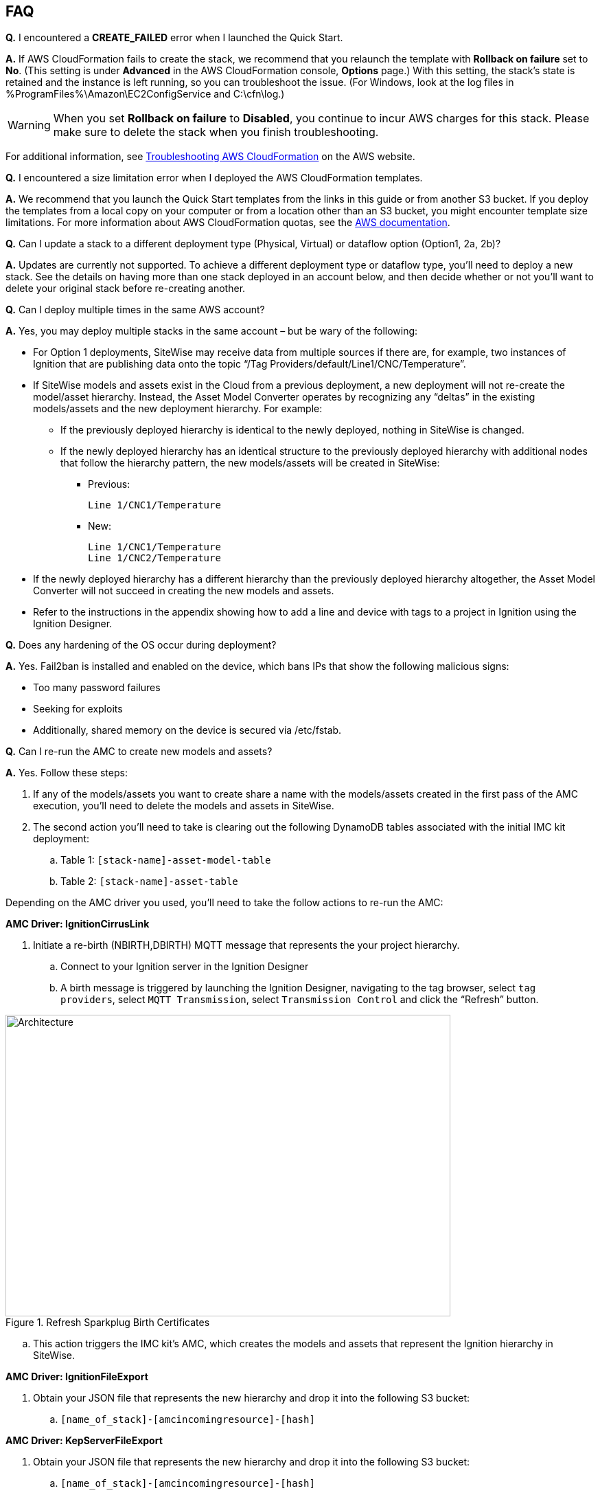 // Add any tips or answers to anticipated questions. This could include the following troubleshooting information. If you don’t have any other Q&A to add, change “FAQ” to “Troubleshooting.”

//
//faq_troubleshooting_virtual.adoc
//faq_troubleshooting_physical_greenfield.adoc
//faq_troubleshooting_physical_greenfield.adoc

== FAQ

*Q.* I encountered a *CREATE_FAILED* error when I launched the Quick Start.

*A.* If AWS CloudFormation fails to create the stack, we recommend that you relaunch the template with *Rollback on failure* set to *No*. (This setting is under *Advanced* in the AWS CloudFormation console, *Options* page.) With this setting, the stack’s state is retained and the instance is left running, so you can troubleshoot the issue. (For Windows, look at the log files in %ProgramFiles%\Amazon\EC2ConfigService and C:\cfn\log.)
// If you’re deploying on Linux instances, provide the location for log files on Linux, or omit this sentence.

WARNING: When you set *Rollback on failure* to *Disabled*, you continue to incur AWS charges for this stack. Please make sure to delete the stack when you finish troubleshooting.

For additional information, see https://docs.aws.amazon.com/AWSCloudFormation/latest/UserGuide/troubleshooting.html[Troubleshooting AWS CloudFormation^] on the AWS website.

*Q.* I encountered a size limitation error when I deployed the AWS CloudFormation templates.

*A.* We recommend that you launch the Quick Start templates from the links in this guide or from another S3 bucket. If you deploy the templates from a local copy on your computer or from a location other than an S3 bucket, you might encounter template size limitations. For more information about AWS CloudFormation quotas, see the http://docs.aws.amazon.com/AWSCloudFormation/latest/UserGuide/cloudformation-limits.html[AWS documentation^].

*Q.* Can I update a stack to a different deployment type (Physical, Virtual) or dataflow option (Option1, 2a, 2b)? 

*A.* Updates are currently not supported. To achieve a different deployment type or dataflow type, you'll need to deploy a new stack. See the details on having more than one stack deployed in an account below, and then decide whether or not you’ll want to delete your original stack before re-creating another.

*Q.* Can I deploy multiple times in the same AWS account? 

*A.* Yes, you may deploy multiple stacks in the same account – but be wary of the following: 

* For Option 1 deployments, SiteWise may receive data from multiple sources if there are, for example, two instances of Ignition that are publishing data onto the topic “/Tag Providers/default/Line1/CNC/Temperature”.  

* If SiteWise models and assets exist in the Cloud from a previous deployment, a new deployment will not re-create the model/asset hierarchy. Instead, the Asset Model Converter operates by recognizing any “deltas” in the existing models/assets and the new deployment hierarchy. For example: 
** If the previously deployed hierarchy is identical to the newly deployed, nothing in SiteWise is changed.
** If the newly deployed hierarchy has an identical structure to the previously deployed hierarchy with additional nodes that follow the hierarchy pattern, the new models/assets will be created in SiteWise:
*** Previous:
 
 Line 1/CNC1/Temperature

*** New:

 Line 1/CNC1/Temperature
 Line 1/CNC2/Temperature

* If the newly deployed hierarchy has a different hierarchy than the previously deployed hierarchy altogether, the Asset Model Converter will not succeed in creating the new models and assets.
* Refer to the instructions in the appendix showing how to add a line and device with tags to a project in Ignition using the Ignition Designer.

*Q.* Does any hardening of the OS occur during deployment? 

*A.* Yes. Fail2ban is installed and enabled on the device, which bans IPs that show the following malicious signs: 

* Too many password failures
* Seeking for exploits
* Additionally, shared memory on the device is secured via /etc/fstab.

*Q.* Can I re-run the AMC to create new models and assets? 

*A.* Yes. Follow these steps:

. If any of the models/assets you want to create share a name with the models/assets created in the first pass of the AMC execution, you’ll need to delete the models and assets in SiteWise.
. The second action you’ll need to take is clearing out the following DynamoDB tables associated with the initial IMC kit deployment:
.. Table 1: `[stack-name]-asset-model-table`
.. Table 2: `[stack-name]-asset-table`

Depending on the AMC driver you used, you’ll need to take the follow actions to re-run the AMC: 

*AMC Driver: IgnitionCirrusLink*

. Initiate a re-birth (NBIRTH,DBIRTH) MQTT message that represents the your project hierarchy.
.. Connect to your Ignition server in the Ignition Designer
.. A birth message is triggered by launching the Ignition Designer, navigating to the tag browser, select `tag providers`, select `MQTT Transmission`, select `Transmission Control` and click the “Refresh” button.

.Refresh Sparkplug Birth Certificates
//[link=images/architecture_diagram.png]
//image::../images/architecture_diagram.png[Architecture,width=648,height=439]
image::../images/RefreshBirthCertificates.png[Architecture,width=648,height=439]

.. This action triggers the IMC kit’s AMC, which creates the models and assets that represent the Ignition hierarchy in SiteWise. 

*AMC Driver: IgnitionFileExport*

. Obtain your JSON file that represents the new hierarchy and drop it into the following S3 bucket:

.. `[name_of_stack]-[amcincomingresource]-[hash]`

*AMC Driver: KepServerFileExport*

. Obtain your JSON file that represents the new hierarchy and drop it into the following S3 bucket:
.. `[name_of_stack]-[amcincomingresource]-[hash]`

*Q.* How do I add a QuickSight visual?

*A.* Users may create Amazon QuickSight visuals for the data that is put in the S3 bucket via the Kinesis Data Firehose. Prior to creating these visuals, complete the following pre-requisite steps:

Pre-Requisites:

* Open the AWS console and navigate to the QuickSight service console
** If you have not previously used QuickSight, you will be asked to grant access to QuickSight. Refer to the https://docs.aws.amazon.com/quicksight/latest/user/getting-started.html[Amazon QuickSight documentation] for additional details.
* Create a QuickSight visual
** The data source will be the S3 bucket that receives data via the AWS IoT Core rule. The S3 bucket is named: `[stack_name_here]-imcs3bucket-[hash]`
** Navigate to the Amazon QuickSight console home page and click `New analysis`, select `New dataset`, then select the Amazon S3 service icon. 
** Add details for the dataset:
** Data source name: Provide a name for the IMC data set such as “IMC-QS-Dataset”
*** Manifest file: Leave the “URL” radio button selected for the “Upload a manifest file” text entry option and paste the S3 URL of the S3 bucket manifest file. The manifest file is located in the same S3 bucket where the data is stored (S3 bucket name: [stack_name_here]-imcs3bucket-[hash]). The manifest file is named “imcquicksightdata.json”. The S3 URL will follow this naming convention: `https:// [stack_name_here]-imcs3bucket-[hash].s3.amazonaws.com/imcquicksightdata.json`

*Q.*
How do I add a QuickSight visual?

*A.*
Users may create Amazon QuickSight visuals for the data that is put in the S3 bucket via the Kinesis Data Firehose. Prior to creating these visuals, complete the following pre-requisite steps:

Pre-Requisites:

. Open the AWS console and navigate to the QuickSight service console
.. If you have not previously used QuickSight, you will be asked to grant access to QuickSight. Refer to the Amazon QuickSight documentation for additional details:
... https://docs.aws.amazon.com/quicksight/latest/user/getting-started.html
. Create a QuickSight visual
.. The data source will be the S3 bucket that receives data via the AWS IoT Core rule. The S3 bucket is named: [stack_name_here]-imcs3bucket-[hash]
.. Navigate to the Amazon QuickSight console home page and click “New analysis”, select “New dataset”, then select the Amazon S3 service icon. 
.. Add details for the dataset:
... Data source name: Provide a name for the IMC data set such as “IMC-QS-Dataset”
... Manifest file: Leave the “URL” radio button selected for the “Upload a manifest file” text entry option and paste the S3 URL of the S3 bucket manifest file. The manifest file is located in the same S3 bucket where the data is stored (S3 bucket name:
.... `[stack_name_here]-imcs3bucket-[hash]`. 
... The manifest file is named “imcquicksightdata.json”. The S3 URL will follow this naming convention:
.... `https://[stack_name_here]-imcs3bucket-[hash].s3.amazonaws.com/imcquicksightdata.json`


== Troubleshooting

==== Quarantined certificate in Ignition doesn't show up (or data doesn’t show up for Data Flow Option 1 deployments)

First, verify that the Ignition trial period (2 hours) has not expired. If that action does not remediate the issue, repeat the process of refreshing the SiteWise Gateway:

. Navigate to the AWS IoT SiteWise console and select Ingest  Gateways 
. Select the gateway created during the stack launch:
.. Naming convention: `[name_of_stack]_Automated_Gateway`
. Click “Edit” in the Source Configuration for Automated Gateway Config section
. Click “Save” at the bottom. No changes are necessary. This action simply activates the SiteWise gateway to ensure data flows from the OPC UA server. 
. If it hasn’t already been done, look for and accept the quarantined certificate in Ignition.

* If using KepServer for Windows, make sure that your default firewalls have been turned off (they prevent the SiteWise Gateway certificates from showing up).



==== Can’t access Ignition Web UI

Ensure that you’re attempting to make the connection from the same network you defined as “Your Public IP” while setting up the stack. If you’re attempting from a different network, you’ll need to edit the security group associated with the two EC2 instances (it is the same security group). 

. Navigate to the EC2 console
. Highlight one of the two EC2 instances that has been created for your deployment
. Scroll to the right and click on the Security Group associated with the EC2 instance 
. Edit the “inbound” rules for the rule associated with port 8088 to match the IP address you’re attempting the connection from. 

==== Narrowing Ignition/Greengrass Permissions (for workload template deployments only)

. Navigate to the EC2 console
. Take note of the private IP addresses of the following
.. The Greengrass EC2 instance for the current deployment
.. The Ignition EC2 instance for the current deployment
. Highlight one of the two EC2 instances that has been created for your deployment
. Scroll to the right and click on the Security Group associated with the EC2 instance 
. Edit the rule associated with port 8883 and replace “0.0.0.0/0” with the private IP address for the Ignition EC2 instance
. Edit the rule associated with port 62541 and replace “0.0.0.0/0” with the private IP address for the Greengrass EC2 instance

==== Models and assets weren’t created in SiteWise

If models and assets were not created in SiteWise and the Cirrus Link AMC Driver was used, follow these steps to troubleshoot. Post Deployment Cirrus Link Module Configuration
. Navigate to MQTT Transmission settings in the Ignition console

.Ignition - Settings
//[link=images/architecture_diagram.png]
//image::../images/architecture_diagram.png[Architecture,width=200,height=100]
image::../images/IgnitionSettings.png[Architecture,width=200,height=439]

. Select Servers -> Settings -> Edit 
. Navigate to the bottom of the screen and click the “show advanced properties” check box.
. Under Data Format Type, select Sparkplug_B_v1_0_JSON. 
. Click Save Changes

.Ignition - MQTT Transmission Module Settings
//[link=images/architecture_diagram.png]
//image::../images/architecture_diagram.png[Architecture,width=200,height=100]
image::../images/Ignition-MQTT-Settings.png[Architecture,width=648,height=439]

Ensure the tagPathConfiguration is not being filtered out:
. In the MQTT Transmission Module Settings, select Transmitters -> Edit 
. Navigate to the bottom of the screen and click the “show advanced properties” check box. 
. Ensure that tagPathConfiguration is not being filtered out. 

.Ignition - MQTT Transmission Module Filtered Properties
//[link=images/architecture_diagram.png]
//image::../images/architecture_diagram.png[Architecture,width=200,height=100]
image::../images/Ignition-MQTT-Filtered-Properties.png[Architecture,width=648,height=439]

If these settings are as described above and you’re still receiving errors:

. Check the Lambda function responsible for creating the models and assets in SiteWise for errors:
.. In the AWS lambda console, navigate to the function named: `[name_of_stack]-AssetModelIngestionLambdaResource-[hash]`
.. Select the “Monitoring” tab
.. Click “View logs in CloudWatch”
.. Click into the most recent Log Stream and find the error message to troubleshoot.
